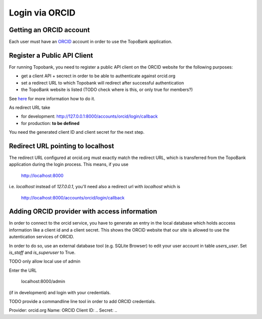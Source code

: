 

Login via ORCID
===============

Getting an ORCID account
------------------------

Each user must have an `ORCID <https://orcid.org>`_ account in order to use the TopoBank application.

Register a Public API Client
----------------------------

For running Topobank, you need to register a public API client on the ORCID website
for the following purposes:

- get a client API + secrect in order to be able to authenticate against orcid.org
- set a redirect URL to which Topobank will redirect after successful authentication
- the TopoBank website is listed (TODO check where is this, or only true for members?)

See `here <https://support.orcid.org/hc/en-us/articles/360006897174>`_ for more information
how to do it.

As redirect URL take

- for development: http://127.0.0.1:8000/accounts/orcid/login/callback
- for production: **to be defined**

You need the generated client ID and client secret for the next step.

Redirect URL pointing to localhost
----------------------------------

The redirect URL configured at orcid.org must exactly match the redirect URL, which is
transferred from the TopoBank application during the login process.
This means, if you use

 http://localhost:8000

i.e. `localhost` instead of `127.0.0.1`, you'll need also a redirect url with `localhost` which is

 http://localhost:8000/accounts/orcid/login/callback


Adding ORCID provider with access information
---------------------------------------------

In order to connect to the orcid service, you have to
generate an entry in the local database which holds acccess information
like a client id and a client secret. This shows the ORCID
website that our site is allowed to use the autentication services of ORCID.

In order to do so, use an external database tool (e.g. SQLite Browser)
to edit your user account in table `users_user`. Set `is_staff`
and `is_superuser` to True.

TODO only allow local use of admin

Enter the URL

 localhost:8000/admin

(if in development) and login with your credentials.

TODO provide a commandline line tool in order to add ORCID credentials.


Provider: orcid.org
Name: ORCID
Client ID: ..
Secret: ..


